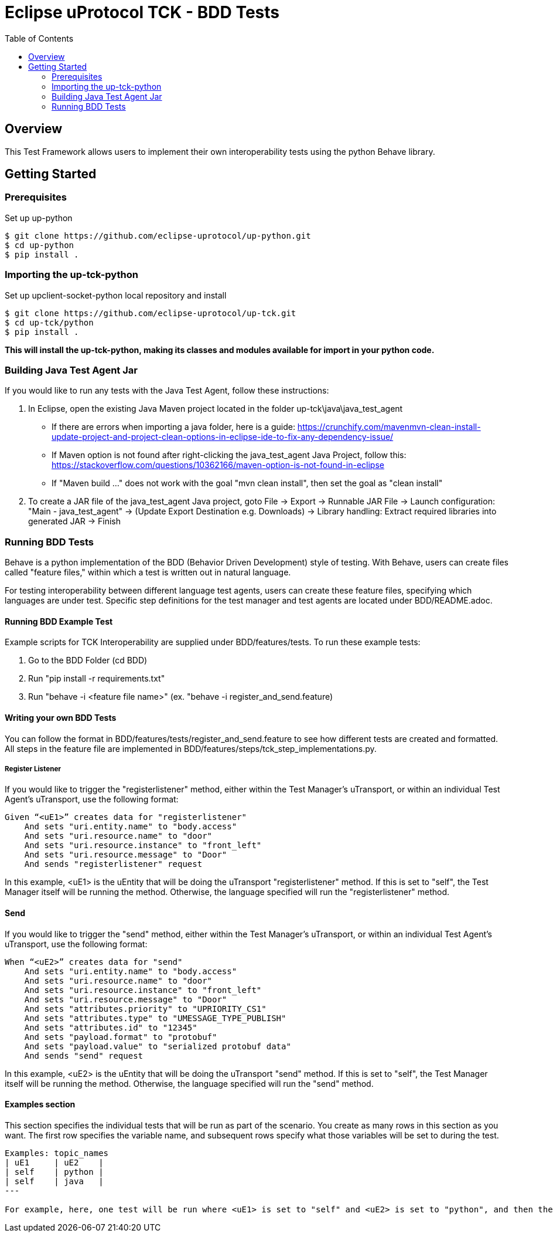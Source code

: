= Eclipse uProtocol TCK - BDD Tests
:toc:

== Overview

This Test Framework allows users to implement their own interoperability tests using the python Behave library.


== Getting Started

=== Prerequisites
Set up up-python

----
$ git clone https://github.com/eclipse-uprotocol/up-python.git
$ cd up-python
$ pip install .
----

=== Importing the up-tck-python
 
Set up upclient-socket-python local repository and install
[source]
----
$ git clone https://github.com/eclipse-uprotocol/up-tck.git
$ cd up-tck/python
$ pip install .
----
*This will install the up-tck-python, making its classes and modules available for import in your python code.*

=== Building Java Test Agent Jar

If you would like to run any tests with the Java Test Agent, follow these instructions:

1. In Eclipse, open the existing Java Maven project located in the folder up-tck\java\java_test_agent 
* If there are errors when importing a java folder, here is a guide: https://crunchify.com/mavenmvn-clean-install-update-project-and-project-clean-options-in-eclipse-ide-to-fix-any-dependency-issue/
* If Maven option is not found after right-clicking the java_test_agent Java Project, follow this: https://stackoverflow.com/questions/10362166/maven-option-is-not-found-in-eclipse
* If "Maven build ..." does not work with the goal "mvn clean install", then set the goal as "clean install"

2. To create a JAR file of the java_test_agent Java project, goto File -> Export -> Runnable JAR File -> Launch configuration: "Main - java_test_agent" -> (Update Export Destination e.g. Downloads) -> Library handling: Extract required libraries into generated JAR -> Finish

=== Running BDD Tests

Behave is a python implementation of the BDD (Behavior Driven Development) style of testing. With Behave, users can create files called "feature files," within which a test is written out in natural language.

For testing interoperability between different language test agents, users can create these feature files, specifying which languages are under test. Specific step definitions for the test manager and test agents are located under BDD/README.adoc.

==== Running BDD Example Test

Example scripts for TCK Interoperability are supplied under BDD/features/tests. To run these example tests:

1. Go to the BDD Folder (cd BDD)
2. Run "pip install -r requirements.txt"
3. Run "behave -i <feature file name>" (ex. "behave -i register_and_send.feature)


==== Writing your own BDD Tests

You can follow the format in BDD/features/tests/register_and_send.feature to see how different tests are created and formatted. All steps in the feature file are implemented in BDD/features/steps/tck_step_implementations.py.

===== Register Listener

If you would like to trigger the "registerlistener" method, either within the Test Manager's uTransport, or within an individual Test Agent's uTransport, use the following format:

----
Given “<uE1>” creates data for "registerlistener"
    And sets "uri.entity.name" to "body.access"
    And sets "uri.resource.name" to "door"
    And sets "uri.resource.instance" to "front_left"
    And sets "uri.resource.message" to "Door"
    And sends "registerlistener" request
----

In this example, <uE1> is the uEntity that will be doing the uTransport "registerlistener" method. If this is set to "self", the Test Manager itself will be running the method. Otherwise, the language specified will run the "registerlistener" method.

==== Send

If you would like to trigger the "send" method, either within the Test Manager's uTransport, or within an individual Test Agent's uTransport, use the following format:

----
When “<uE2>” creates data for "send"
    And sets "uri.entity.name" to "body.access"
    And sets "uri.resource.name" to "door"
    And sets "uri.resource.instance" to "front_left"
    And sets "uri.resource.message" to "Door"
    And sets "attributes.priority" to "UPRIORITY_CS1"
    And sets "attributes.type" to "UMESSAGE_TYPE_PUBLISH"
    And sets "attributes.id" to "12345"
    And sets "payload.format" to "protobuf"
    And sets "payload.value" to "serialized protobuf data"
    And sends "send" request
----

In this example, <uE2> is the uEntity that will be doing the uTransport "send" method. If this is set to "self", the Test Manager itself will be running the method. Otherwise, the language specified will run the "send" method.

==== Examples section

This section specifies the individual tests that will be run as part of the scenario. You create as many rows in this section as you want. The first row specifies the variable name, and subsequent rows specify what those variables will be set to during the test.

----
Examples: topic_names
| uE1     | uE2    |
| self    | python |
| self    | java   |
---

For example, here, one test will be run where <uE1> is set to "self" and <uE2> is set to "python", and then the same test will be run with <uE1> set to "self" and <uE2> set to "java".